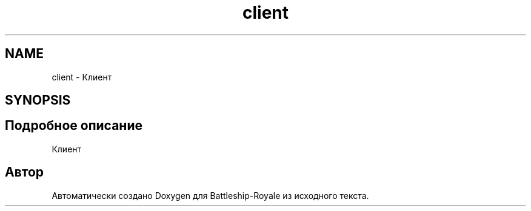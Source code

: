 .TH "client" 3 "Сб 13 Апр 2019" "Battleship-Royale" \" -*- nroff -*-
.ad l
.nh
.SH NAME
client \- Клиент  

.SH SYNOPSIS
.br
.PP
.SH "Подробное описание"
.PP 
Клиент 


.SH "Автор"
.PP 
Автоматически создано Doxygen для Battleship-Royale из исходного текста\&.
